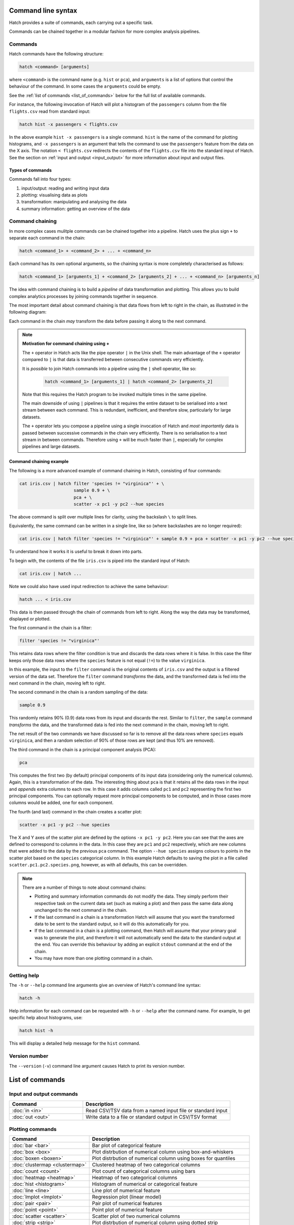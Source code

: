 Command line syntax
*******************

Hatch provides a suite of commands, each carrying out a specific task. 

Commands can be chained together in a modular fashion for more complex analysis pipelines.

.. _single_command:

Commands
========

Hatch commands have the following structure:

.. code-block:: bash

    hatch <command> [arguments]

where ``<command>`` is the command name (e.g. ``hist`` or ``pca``), and ``arguments`` is a list of options that control the behaviour of the command. In some cases the ``arguments`` could be empty.

See the :ref:`list of commands <list_of_commands>` below for the full list of available commands.

For instance, the following invocation of Hatch will plot a histogram of the ``passengers`` column from the file ``flights.csv`` read from standard input:

.. code-block:: bash

    hatch hist -x passengers < flights.csv

In the above example ``hist -x passengers`` is a single command. ``hist`` is the name of the command for plotting histograms, and ``-x passengers`` is an argument that tells the command to use the ``passengers`` feature from the data on the X axis. The notation ``< flights.csv`` redirects the contents of the ``flights.csv`` file into the standard input of Hatch.  See the section on :ref:`input and output <input_output>` for more information about input and output files.

Types of commands
-----------------

Commands fall into four types:

1. input/output: reading and writing input data
2. plotting: visualising data as plots
3. transformation: manipulating and analysing the data
4. summary information: getting an overview of the data 

.. _command_chain:

Command chaining
================

In more complex cases mulitple commands can be chained together into a pipeline. Hatch uses the plus sign ``+`` to separate each command in the chain: 

.. code-block:: bash

    hatch <command_1> + <command_2> + ... + <command_n>

Each command has its own optional arguments, so the chaining syntax is more completely characterised as follows:

.. code-block:: bash

    hatch <command_1> [arguments_1] + <command_2> [arguments_2] + ... + <command_n> [arguments_n]

The idea with command chaining is to build a *pipeline* of data transformation and plotting. This allows you to build complex analytics processes by joining commands together in sequence. 

The most important detail about command chaining is that data flows from left to right in the chain, as illustrated in the following diagram:

.. image:: ../images/hatch_command_chain_data_flow.png
       :align: center
       :alt: Illustration of data flow direction in Hatch command chain 

Each command in the chain *may* transform the data before passing it along to the next command.

.. note::

   **Motivation for command chaining using +**

   The ``+`` operator in Hatch acts like the pipe operator ``|`` in the Unix shell. The main advantage of the ``+`` operator compared to ``|`` is that data is transferred between consecutive commands very efficiently.

   It is *possible* to join Hatch commands into a pipeline using the ``|`` shell operator, like so:
  
    .. code-block:: bash

        hatch <command_1> [arguments_1] | hatch <command_2> [arguments_2] 

   Note that this requires the Hatch program to be invoked multiple times in the same pipeline.

   The main downside of using ``|`` pipelines is that it requires the entire dataset to be serialised into a text stream between each
   command. This is redundant, inefficient, and therefore slow, particularly for large datasets. 

   The ``+`` operator lets you compose a pipeline using a single invocation of Hatch and *most importantly* data is passed between
   successive commands in the chain very efficiently. There is no serialisation to a text stream in between commands. Therefore using ``+`` will
   be much faster than ``|``, especially for complex pipelines and large datasets.


Command chaining example
------------------------

The following is a more advanced example of command chaining in Hatch, consisting of four commands:

.. code-block:: bash

    cat iris.csv | hatch filter 'species != "virginica"' + \
                         sample 0.9 + \
                         pca + \
                         scatter -x pc1 -y pc2 --hue species

The above command is split over multiple lines for clarity, using the backslash ``\`` to split lines.

Equivalently, the same command can be written in a single line, like so (where backslashes are no longer required):

.. code-block:: bash

    cat iris.csv | hatch filter 'species != "virginica"' + sample 0.9 + pca + scatter -x pc1 -y pc2 --hue species

To understand how it works it is useful to break it down into parts.

To begin with, the contents of the file ``iris.csv`` is piped into the standard input of Hatch:

.. code-block:: bash

   cat iris.csv | hatch ... 

Note we could also have used input redirection to achieve the same behaviour:

.. code-block:: bash

   hatch ... < iris.csv

This data is then passed through the chain of commands from left to right. Along the way the data may be transformed, displayed or plotted.

The first command in the chain is a filter:

.. code-block:: bash

   filter 'species != "virginica"' 

This retains data rows where the filter condition is true and discards the data rows where it is false. In this case the filter keeps only those
data rows where the ``species`` feature is not equal (``!=``) to the value ``virginica``. 

In this example, the input to the ``filter`` command is the original contents of
``iris.csv`` and the output is a filtered version of the data set. Therefore the ``filter`` command *transforms* the data, and the transformed
data is fed into the next command in the chain, moving left to right.

The second command in the chain is a random sampling of the data:

.. code-block:: bash

   sample 0.9 

This randomly retains 90% (0.9) data rows from its input and discards the rest. Similar to ``filter``, the ``sample`` command *transforms* the data, and the
transformed data is fed into the next command in the chain, moving left to right.

The net result of the two commands we have discussed so far is to remove all the data rows where ``species`` equals ``virginica``, and then a random selection of
90% of those rows are kept (and thus 10% are removed).

The third command in the chain is a principal component analysis (PCA):

.. code-block:: bash

   pca 

This computes the first two (by default) principal components of its input data (considering only the numerical columns). Again, this is a transformation of
the data. The interesting thing about ``pca`` is that it retains all the data rows in the input and *appends* extra columns to each row. In this case
it adds columns called ``pc1`` and ``pc2`` representing the first two principal components. You can optionally request more principal components to be computed,
and in those cases more columns would be added, one for each component.

The fourth (and last) command in the chain creates a scatter plot:

.. code-block:: bash

    scatter -x pc1 -y pc2 --hue species

The X and Y axes of the scatter plot are defined by the options ``-x pc1 -y pc2``. Here you can see that the axes are defined to correspond to columns in the data. In this
case they are ``pc1`` and ``pc2`` respectively, which are new columns that were added to the data by the previous ``pca`` command. The option ``--hue species`` assigns colours
to points in the scatter plot based on the ``species`` categorical column. In this example 
Hatch defaults to saving the plot in a file called ``scatter.pc1.pc2.species.png``, however, as with all defaults, this can be overridden.

.. note::

   There are a number of things to note about command chains:

   * Plotting and summary information commands do not modify the data. They simply perform their respective task on the current data set (such as making a plot) and then pass the same data along unchanged to the next command in the chain.
   * If the last command in a chain is a transformation Hatch will assume that you want the transformed data to be sent to the standard output, so it will do this automatically for you.
   * If the last command in a chain is a plotting command, then Hatch will assume that your primary goal was to generate the plot, and therefore it will not automatically send the data to the standard output at the end. You can override
     this behaviour by adding an explicit ``stdout`` command at the end of the chain.
   * You may have more than one plotting command in a chain.

.. _help:

Getting help
============

The ``-h`` or ``--help`` command line arguments give an overview of Hatch's command line syntax:

.. code-block:: bash

    hatch -h

Help information for each command can be requested with ``-h`` or ``--help``
after the command name. For example, to get specific help about histograms, use:

.. code-block:: bash

    hatch hist -h

This will display a detailed help message for the ``hist`` command.

.. _version:

Version number
==============

The ``--version`` (``-v``) command line argument causes Hatch to print its version number.

.. _list_of_commands:

List of commands
****************

Input and output commands
=========================

.. list-table::
   :widths: 1 2
   :header-rows: 1

   * - Command
     - Description
   * - :doc:`in <in>`
     - Read CSV/TSV data from a named input file or standard input
   * - :doc:`out <out>`
     - Write data to a file or standard output in CSV/TSV format

Plotting commands
=================

.. list-table::
   :widths: 1 2
   :header-rows: 1

   * - Command 
     - Description
   * - :doc:`bar <bar>`
     - Bar plot of categorical feature
   * - :doc:`box <box>`
     - Plot distrbution of numerical column using box-and-whiskers
   * - :doc:`boxen <boxen>`
     - Plot distrbution of numerical column using boxes for quantiles
   * - :doc:`clustermap <clustermap>`
     - Clustered heatmap of two categorical columns
   * - :doc:`count <count>`
     - Plot count of categorical columns using bars
   * - :doc:`heatmap <heatmap>`
     - Heatmap of two categorical columns
   * - :doc:`hist <histogram>`
     - Histogram of numerical or categorical feature
   * - :doc:`line <line>`
     - Line plot of numerical feature
   * - :doc:`lmplot <lmplot>`
     - Regression plot (linear model)
   * - :doc:`pair <pair>`
     - Pair plot of numerical features
   * - :doc:`point <point>`
     - Point plot of numerical feature
   * - :doc:`scatter <scatter>`
     - Scatter plot of two numerical columns
   * - :doc:`strip <strip>`
     - Plot distrbution of numerical column using dotted strip
   * - :doc:`swarm <swarm>`
     - Plot distrbution of numerical column using dot swarm
   * - :doc:`violin <violin>`
     - Plot distrbution of numerical column using violin

Transformation commands
=======================

.. list-table::
   :widths: 1 2
   :header-rows: 1

   * - Command 
     - Description
   * - :doc:`corr <corr>`
     - Pairwise correlation between numerical columns
   * - :doc:`cut <cut>`
     - Select a subset of columns by name
   * - :doc:`dropna <dropna>`
     - Drop rows or columns containing missing values (NA)
   * - :doc:`eval <eval>`
     - Compute new columns for each row with an expression
   * - :doc:`filter <filter>`
     - Filter rows with a logical expression
   * - :doc:`gmm <gmm>`
     - Gaussian mixture model clustering
   * - :doc:`head <head>`
     - Select the first N rows in the data
   * - :doc:`isnorm <isnorm>`
     - Test whether numerical features differ from a normal distribution
   * - :doc:`kmeans <kmeans>`
     - k-means clustering
   * - :doc:`melt <melt>`
     - Reshape a wide format dataset into a long format dataset
   * - :doc:`outlier <outlier>`
     - Detect outliers in numerical columns using interquartile range
   * - :doc:`pca <pca>`
     - Principal component analysis (PCA)
   * - :doc:`pivot <pivot>`
     - Reshape a long format dataset into a wide format dataset
   * - :doc:`sample <sample>`
     - Randomly sample rows
   * - :doc:`sort <sort>`
     - Sort based on columns in precedence from left to right
   * - :doc:`tail <tail>`
     - Select the last N rows in the data
   * - :doc:`zscore <zscore>`
     - Compute Z-score for numerical columns

Summary information commands
============================

.. list-table::
   :widths: 1 2
   :header-rows: 1

   * - Command 
     - Description
   * - :doc:`describe <describe>`
     - Show summary information about the input data set
   * - :doc:`pretty <pretty>`
     - Pretty print a fragment of the data set
   * - :doc:`unique <unique>`
     - Print the unique values from a column
